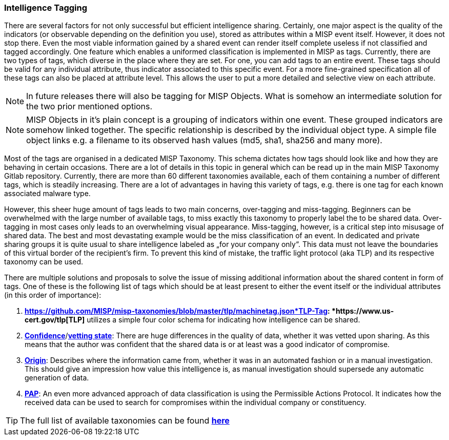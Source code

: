 === Intelligence Tagging

There are several factors for not only successful but efficient intelligence sharing. Certainly, one major aspect is the quality of the indicators (or observable depending on the definition you use),
stored as attributes within a MISP event itself.
However, it does not stop there. Even the most viable information gained by a shared event can render itself complete useless if not classified and tagged accordingly.
One feature which enables a uniformed classification is implemented in MISP as tags. Currently, there are two types of tags, which diverse in the place where they are set.
For one, you can add tags to an entire event. These tags should be valid for any individual attribute, thus indicator associated to this specific event.
For a more fine-grained specification all of these tags can also be placed at attribute level. This allows the user to put a more detailed and selective view on each attribute.

NOTE: In future releases there will also be tagging for MISP Objects. What is somehow an intermediate solution for the two prior mentioned options.

NOTE: MISP Objects in it’s plain concept is a grouping of indicators within one event. These grouped indicators are somehow linked together. The specific relationship is described by the individual object type.
A simple file object links e.g. a filename to its observed hash values (md5, sha1, sha256 and many more).

Most of the tags are organised in a dedicated MISP Taxonomy. This schema dictates how tags should look like and how they are behaving in certain occasions.
There are a lot of details in this topic in general which can be read up in the main MISP Taxonomy Gitlab repository.
Currently, there are more than 60 different taxonomies available, each of them containing a number of different tags, which is steadily increasing.
There are a lot of advantages in having this variety of tags, e.g. there is one tag for each known associated malware type.

However, this sheer huge amount of tags leads to two main concerns, over-tagging and miss-tagging. Beginners can be overwhelmed with the large number of available tags, to miss exactly this taxonomy to properly label the to be shared data.
Over-tagging in most cases only leads to an overwhelming visual appearance. Miss-tagging, however, is a critical step into misusage of shared data.
The best and most devastating example would be the miss classification of an event. In dedicated and private sharing groups it is quite usual to share intelligence labeled as „for your company only“.
This data must not leave the boundaries of this virtual border of the recipient’s firm. To prevent this kind of mistake, the traffic light protocol (aka TLP) and its respective taxonomy can be used.

There are multiple solutions and proposals to solve the issue of missing additional information about the shared content in form of tags.
One of these is the following list of tags which should be at least present to either the event itself or the individual attributes (in this order of importance):

. *https://github.com/MISP/misp-taxonomies/blob/master/tlp/machinetag.json*TLP-Tag: *https://www.us-cert.gov/tlp[TLP]* utilizes a simple four color schema for indicating how intelligence can be shared.
. *https://github.com/MISP/misp-taxonomies/blob/master/veris/machinetag.json[Confidence]*/*https://github.com/MISP/misp-taxonomies/blob/master/cssa/machinetag.json[vetting state]*: There are huge differences in the quality of data, whether it was vetted upon sharing. As this means that the author was confident that the shared data is or at least was a good indicator of compromise.
. *https://github.com/MISP/misp-taxonomies/blob/master/cssa/machinetag.json[Origin]*: Describes where the information came from, whether it was in an automated fashion or in a manual investigation. This should give an impression how value this intelligence is, as manual investigation should supersede any automatic generation of data.
. *https://github.com/MISP/misp-taxonomies/blob/master/PAP/machinetag.json[PAP]*: An even more advanced approach of data classification is using the Permissible Actions Protocol. It indicates how the received data can be used to search for compromises within the individual company or constituency.

TIP: The full list of available taxonomies can be found *https://github.com/MISP/misp-taxonomies[here]*
